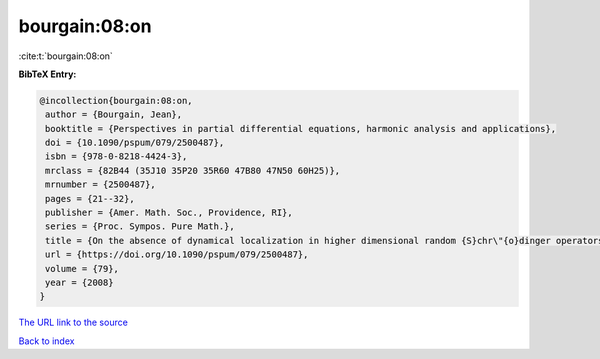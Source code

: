 bourgain:08:on
==============

:cite:t:`bourgain:08:on`

**BibTeX Entry:**

.. code-block:: bibtex

   @incollection{bourgain:08:on,
    author = {Bourgain, Jean},
    booktitle = {Perspectives in partial differential equations, harmonic analysis and applications},
    doi = {10.1090/pspum/079/2500487},
    isbn = {978-0-8218-4424-3},
    mrclass = {82B44 (35J10 35P20 35R60 47B80 47N50 60H25)},
    mrnumber = {2500487},
    pages = {21--32},
    publisher = {Amer. Math. Soc., Providence, RI},
    series = {Proc. Sympos. Pure Math.},
    title = {On the absence of dynamical localization in higher dimensional random {S}chr\"{o}dinger operators},
    url = {https://doi.org/10.1090/pspum/079/2500487},
    volume = {79},
    year = {2008}
   }
`The URL link to the source <ttps://doi.org/10.1090/pspum/079/2500487}>`_


`Back to index <../By-Cite-Keys.html>`_

